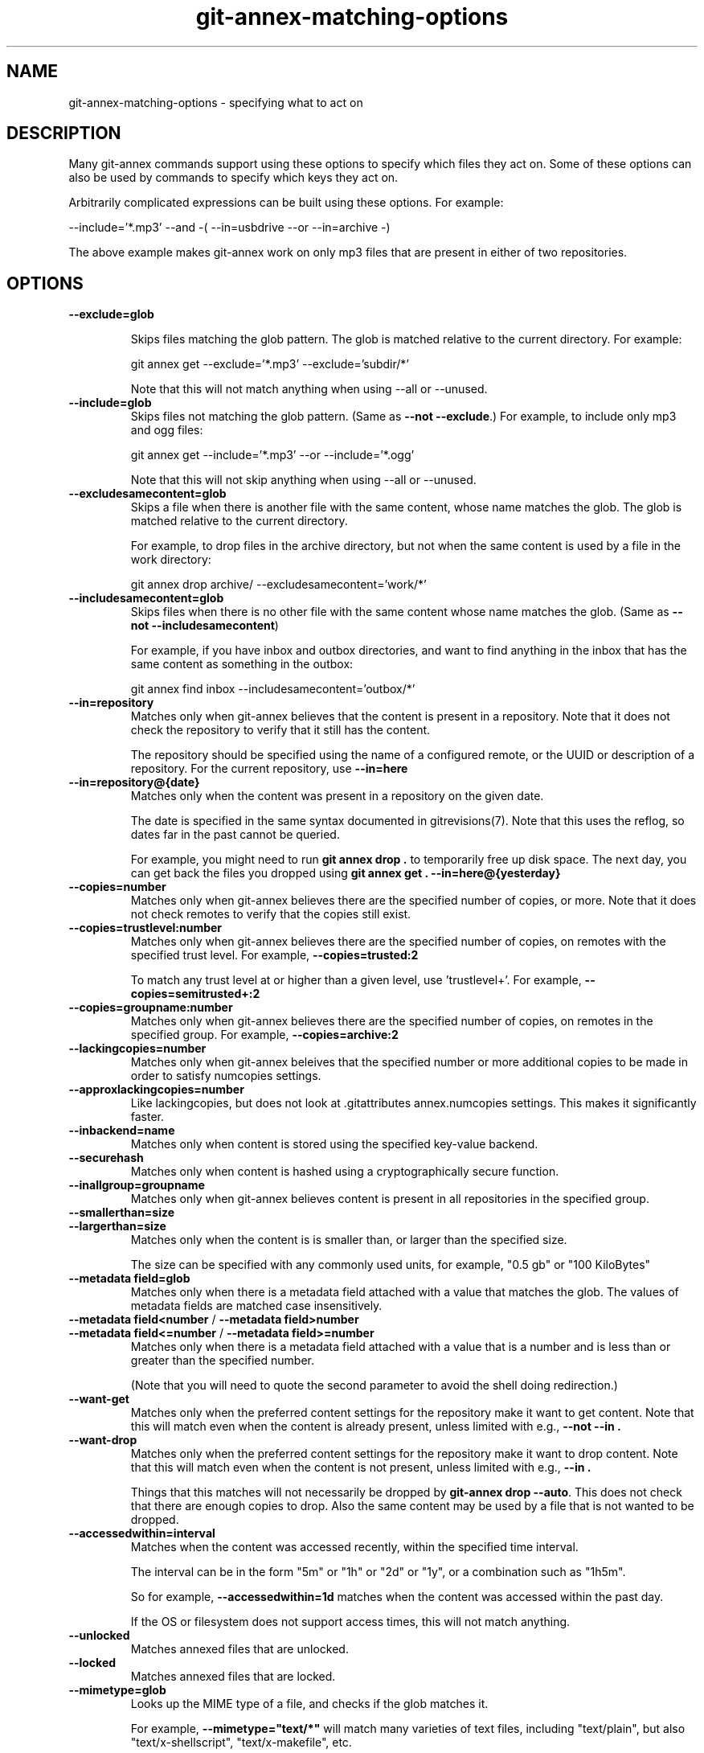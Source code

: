 .TH git-annex-matching-options 1
.SH NAME
git-annex\-matching\-options \- specifying what to act on
.PP
.SH DESCRIPTION
Many git-annex commands support using these options to specify which
files they act on. Some of these options can also be used by commands to
specify which keys they act on.
.PP
Arbitrarily complicated expressions can be built using these options.
For example:
.PP
 \-\-include='*.mp3' \-\-and \-( \-\-in=usbdrive \-\-or \-\-in=archive \-)
.PP
The above example makes git-annex work on only mp3 files that are present
in either of two repositories.
.PP
.SH OPTIONS
.IP "\fB\-\-exclude=glob\fP"
.IP
Skips files matching the glob pattern. The glob is matched relative to
the current directory. For example:
.IP
 git annex get \-\-exclude='*.mp3' \-\-exclude='subdir/*'
.IP
Note that this will not match anything when using \-\-all or \-\-unused.
.IP
.IP "\fB\-\-include=glob\fP"
Skips files not matching the glob pattern.  (Same as \fB\-\-not \-\-exclude\fP.)
For example, to include only mp3 and ogg files:
.IP
 git annex get \-\-include='*.mp3' \-\-or \-\-include='*.ogg'
.IP
Note that this will not skip anything when using \-\-all or \-\-unused.
.IP
.IP "\fB\-\-excludesamecontent=glob\fP"
Skips a file when there is another file with the same content,
whose name matches the glob. The glob is matched relative to the current
directory.
.IP
For example, to drop files in the archive directory, but not when the same
content is used by a file in the work directory:
.IP
 git annex drop archive/ \-\-excludesamecontent='work/*'
.IP
.IP "\fB\-\-includesamecontent=glob\fP"
Skips files when there is no other file with the same content
whose name matches the glob. (Same as \fB\-\-not \-\-includesamecontent\fP)
.IP
For example, if you have inbox and outbox directories, and want to find
anything in the inbox that has the same content as something in the outbox:
.IP
 git annex find inbox \-\-includesamecontent='outbox/*'
.IP
.IP "\fB\-\-in=repository\fP"
Matches only when git-annex believes that the content is present in a
repository. Note that it does not check the repository to verify
that it still has the content.
.IP
The repository should be specified using the name of a configured remote,
or the UUID or description of a repository. For the current repository,
use \fB\-\-in=here\fP
.IP
.IP "\fB\-\-in=repository@{date}\fP"
Matches only when the content was present in a repository on the given
date.
.IP
The date is specified in the same syntax documented in
gitrevisions(7). Note that this uses the reflog, so dates far in the
past cannot be queried.
.IP
For example, you might need to run \fBgit annex drop .\fP to temporarily
free up disk space. The next day, you can get back the files you dropped
using \fBgit annex get . \-\-in=here@{yesterday}\fP
.IP
.IP "\fB\-\-copies=number\fP"
Matches only when git-annex believes there are the specified number
of copies, or more. Note that it does not check remotes to verify that
the copies still exist.
.IP
.IP "\fB\-\-copies=trustlevel:number\fP"
Matches only when git-annex believes there are the specified number of
copies, on remotes with the specified trust level. For example,
\fB\-\-copies=trusted:2\fP
.IP
To match any trust level at or higher than a given level,
use 'trustlevel+'. For example, \fB\-\-copies=semitrusted+:2\fP
.IP
.IP "\fB\-\-copies=groupname:number\fP"
Matches only when git-annex believes there are the specified number of
copies, on remotes in the specified group. For example,
\fB\-\-copies=archive:2\fP
.IP
.IP "\fB\-\-lackingcopies=number\fP"
Matches only when git-annex beleives that the specified number or 
more additional copies to be made in order to satisfy numcopies
settings.
.IP
.IP "\fB\-\-approxlackingcopies=number\fP"
Like lackingcopies, but does not look at .gitattributes annex.numcopies
settings. This makes it significantly faster.
.IP
.IP "\fB\-\-inbackend=name\fP"
Matches only when content is stored using the specified key\-value
backend.
.IP
.IP "\fB\-\-securehash\fP"
Matches only when content is hashed using a cryptographically
secure function. 
.IP
.IP "\fB\-\-inallgroup=groupname\fP"
Matches only when git-annex believes content is present in
all repositories in the specified group.
.IP
.IP "\fB\-\-smallerthan=size\fP"
.IP "\fB\-\-largerthan=size\fP"
Matches only when the content is is smaller than, or larger than the
specified size.
.IP
The size can be specified with any commonly used units, for example,
"0.5 gb" or "100 KiloBytes"
.IP
.IP "\fB\-\-metadata field=glob\fP"
Matches only when there is a metadata field attached with a value that
matches the glob. The values of metadata fields are matched case
insensitively.
.IP
.IP "\fB\-\-metadata field<number\fP / \fB\-\-metadata field>number\fP"
.IP "\fB\-\-metadata field<=number\fP / \fB\-\-metadata field>=number\fP"
Matches only when there is a metadata field attached with a value that
is a number and is less than or greater than the specified number.
.IP
(Note that you will need to quote the second parameter to avoid
the shell doing redirection.)
.IP
.IP "\fB\-\-want\-get\fP"
Matches only when the preferred content settings for the repository
make it want to get content. Note that this will match even when
the content is already present, unless limited with e.g., \fB\-\-not \-\-in .\fP
.IP
.IP "\fB\-\-want\-drop\fP"
Matches only when the preferred content settings for the repository
make it want to drop content. Note that this will match even when
the content is not present, unless limited with e.g., \fB\-\-in .\fP
.IP
Things that this matches will not necessarily be dropped by
\fBgit-annex drop \-\-auto\fP. This does not check that there are enough copies
to drop. Also the same content may be used by a file that is not wanted
to be dropped.
.IP
.IP "\fB\-\-accessedwithin=interval\fP"
Matches when the content was accessed recently, within the specified time
interval.
.IP
The interval can be in the form "5m" or "1h" or "2d" or "1y", or a
combination such as "1h5m".
.IP
So for example, \fB\-\-accessedwithin=1d\fP matches when the content was
accessed within the past day.
.IP
If the OS or filesystem does not support access times, this will not
match anything.
.IP
.IP "\fB\-\-unlocked\fP"
Matches annexed files that are unlocked.
.IP
.IP "\fB\-\-locked\fP"
Matches annexed files that are locked.
.IP
.IP "\fB\-\-mimetype=glob\fP"
Looks up the MIME type of a file, and checks if the glob matches it.
.IP
For example, \fB\-\-mimetype="text/*"\fP will match many varieties of text files,
including "text/plain", but also "text/x\-shellscript", "text/x\-makefile",
etc.
.IP
The MIME types are the same that are displayed by running \fBfile \-\-mime\-type\fP
.IP
If the file's annexed content is not present, the file will not match.
.IP
This is only available to use when git-annex was built with the
MagicMime build flag.
.IP
.IP "\fB\-\-mimeencoding=glob\fP"
Looks up the MIME encoding of a file, and checks if the glob matches it.
.IP
For example, \fB\-\-mimeencoding=binary\fP will match many kinds of binary
files.
.IP
The MIME encodings are the same that are displayed by running \fBfile \-\-mime\-encoding\fP
.IP
If the file's annexed content is not present, the file will not match.
.IP
This is only available to use when git-annex was built with the
MagicMime build flag.
.IP
.IP "\fB\-\-not\fP"
Inverts the next matching option. For example, to match
when there are less than 3 copies, use \fB\-\-not \-\-copies=3\fP
.IP
.IP "\fB\-\-and\fP"
Requires that both the previous and the next matching option matches.
The default.
.IP
.IP "\fB\-\-or\fP"
Requires that either the previous, or the next matching option matches.
.IP
.IP "\fB\-(\fP"
Opens a group of matching options.
.IP
.IP "\fB\-)\fP"
Closes a group of matching options.
.IP
.SH SEE ALSO
git-annex(1)
.PP
.SH AUTHOR
Joey Hess <id@joeyh.name>
.PP
.PP

